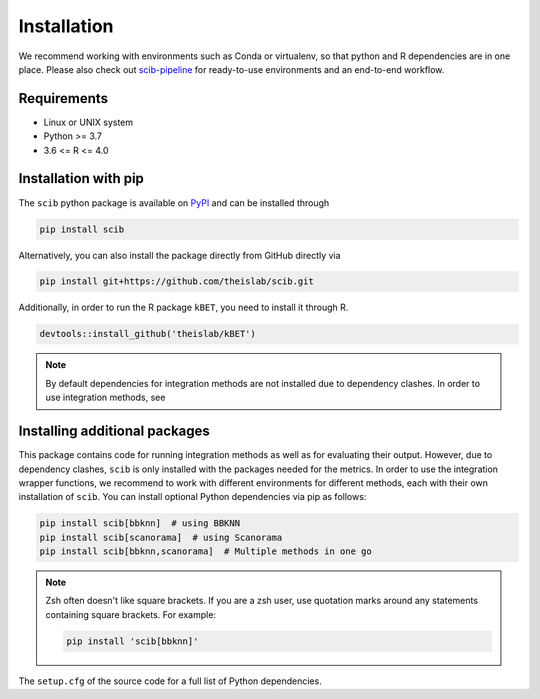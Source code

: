 Installation
============

We recommend working with environments such as Conda or virtualenv, so that python and R dependencies are in one place.
Please also check out `scib-pipeline <https://github.com/theislab/scib-pipeline.git>`_ for ready-to-use environments and
an end-to-end workflow.

Requirements
------------

+ Linux or UNIX system
+ Python >= 3.7
+ 3.6 <= R <= 4.0


Installation with pip
---------------------

The ``scib`` python package is available on `PyPI <https://pypi.org/>`_ and can be installed through

.. code-block:: python

    pip install scib


Alternatively, you can also install the package directly from GitHub directly via

.. code-block:: python

    pip install git+https://github.com/theislab/scib.git


Additionally, in order to run the R package ``kBET``, you need to install it through R.

.. code-block:: R

    devtools::install_github('theislab/kBET')


.. note::

    By default dependencies for integration methods are not installed due to dependency clashes.
    In order to use integration methods, see


Installing additional packages
------------------------------

This package contains code for running integration methods as well as for evaluating their output. However, due to
dependency clashes, ``scib`` is only installed with the packages needed for the metrics. In order to use the integration
wrapper functions, we recommend to work with different environments for different methods, each with their own
installation of ``scib``. You can install optional Python dependencies via pip as follows:

.. code-block::

    pip install scib[bbknn]  # using BBKNN
    pip install scib[scanorama]  # using Scanorama
    pip install scib[bbknn,scanorama]  # Multiple methods in one go

.. note::

    Zsh often doesn't like square brackets. If you are a zsh user, use quotation marks around any statements containing
    square brackets. For example:

    .. code-block:: python

        pip install 'scib[bbknn]'


The ``setup.cfg`` of the source code for a full list of Python dependencies.
